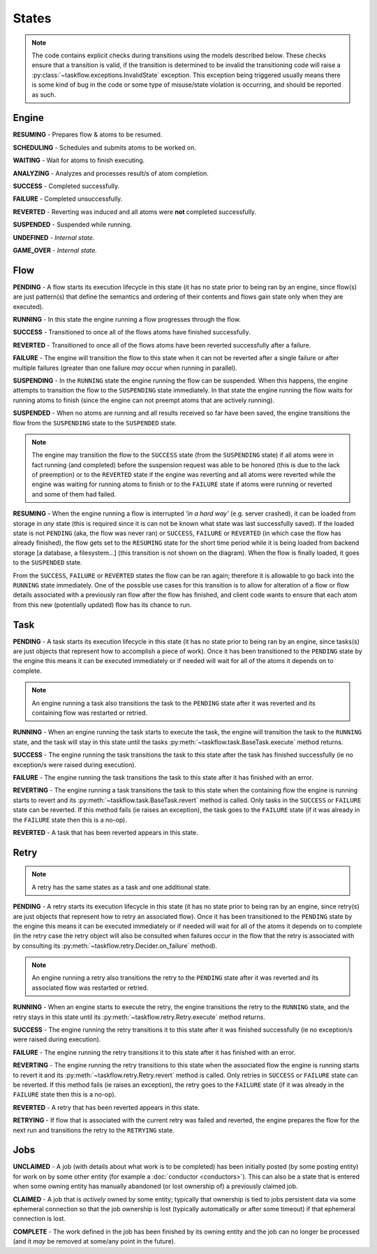 ------
States
------

.. _engine states:

.. note::

  The code contains explicit checks during transitions using the models
  described below. These checks ensure that a transition is valid, if the
  transition is determined to be invalid the transitioning code will raise
  a :py:class:`~taskflow.exceptions.InvalidState` exception. This exception
  being triggered usually means there is some kind of bug in the code or some
  type of misuse/state violation is occurring, and should be reported as such.

Engine
======

.. image:: img/engine_states.svg
   :width: 660px
   :align: center
   :alt: Action engine state transitions

**RESUMING** - Prepares flow & atoms to be resumed.

**SCHEDULING** - Schedules and submits atoms to be worked on.

**WAITING** - Wait for atoms to finish executing.

**ANALYZING** - Analyzes and processes result/s of atom completion.

**SUCCESS** - Completed successfully.

**FAILURE** - Completed unsuccessfully.

**REVERTED** - Reverting was induced and all atoms were **not** completed
successfully.

**SUSPENDED** - Suspended while running.

**UNDEFINED** - *Internal state.*

**GAME_OVER** - *Internal state.*

Flow
====

.. image:: img/flow_states.svg
   :width: 660px
   :align: center
   :alt: Flow state transitions

**PENDING** - A flow starts its execution lifecycle in this state (it has no
state prior to being ran by an engine, since flow(s) are just pattern(s)
that define the semantics and ordering of their contents and flows gain
state only when they are executed).

**RUNNING** - In this state the engine running a flow progresses through the
flow.

**SUCCESS** - Transitioned to once all of the flows atoms have finished
successfully.

**REVERTED** - Transitioned to once all of the flows atoms have been reverted
successfully after a failure.

**FAILURE** - The engine will transition the flow to this state when it can not
be reverted after a single failure or after multiple failures (greater than
one failure *may* occur when running in parallel).

**SUSPENDING** - In the ``RUNNING`` state the engine running the flow can be
suspended. When this happens, the engine attempts to transition the flow
to the ``SUSPENDING`` state immediately. In that state the engine running the
flow waits for running atoms to finish (since the engine can not preempt
atoms that are actively running).

**SUSPENDED** - When no atoms are running and all results received so far have
been saved, the engine transitions the flow from the ``SUSPENDING`` state
to the ``SUSPENDED`` state.

.. note::

  The engine may transition the flow to the ``SUCCESS`` state (from the
  ``SUSPENDING`` state) if all atoms were in fact running (and completed)
  before the suspension request was able to be honored (this is due to the lack
  of preemption) or to the ``REVERTED`` state if the engine was reverting and
  all atoms were reverted while the engine was waiting for running atoms to
  finish or to the ``FAILURE`` state if atoms were running or reverted and
  some of them had failed.

**RESUMING** - When the engine running a flow is interrupted *'in a
hard way'* (e.g. server crashed), it can be loaded from storage in *any*
state (this is required since it is can not be known what state was last
successfully saved). If the loaded state is not ``PENDING`` (aka, the flow was
never ran) or ``SUCCESS``, ``FAILURE`` or ``REVERTED`` (in which case the flow
has already finished), the flow gets set to the ``RESUMING`` state for the
short time period while it is being loaded from backend storage [a database, a
filesystem...] (this transition is not shown on the diagram). When the flow is
finally loaded, it goes to the ``SUSPENDED`` state.

From the ``SUCCESS``, ``FAILURE`` or ``REVERTED`` states the flow can be ran
again; therefore it is allowable to go back into the ``RUNNING`` state
immediately. One of the possible use cases for this transition is to allow for
alteration of a flow or flow details associated with a previously ran flow
after the flow has finished, and client code wants to ensure that each atom
from this new (potentially updated) flow has its chance to run.

Task
====

.. image:: img/task_states.svg
   :width: 660px
   :align: center
   :alt: Task state transitions

**PENDING** - A task starts its execution lifecycle in this state (it has no
state prior to being ran by an engine, since tasks(s) are just objects that
represent how to accomplish a piece of work). Once it has been transitioned to
the ``PENDING`` state by the engine this means it can be executed immediately
or if needed will wait for all of the atoms it depends on to complete.

.. note::

  An engine running a task also transitions the task to the ``PENDING`` state
  after it was reverted and its containing flow was restarted or retried.

**RUNNING** - When an engine running the task starts to execute the task, the
engine will transition the task to the ``RUNNING`` state, and the task will
stay in this state until the tasks :py:meth:`~taskflow.task.BaseTask.execute`
method returns.

**SUCCESS** - The engine running the task transitions the task to this state
after the task has finished successfully (ie no exception/s were raised during
execution).

**FAILURE** - The engine running the task transitions the task to this state
after it has finished with an error.

**REVERTING** - The engine running a task transitions the task to this state
when the containing flow the engine is running starts to revert and
its :py:meth:`~taskflow.task.BaseTask.revert` method is called. Only tasks in
the ``SUCCESS`` or ``FAILURE`` state can be reverted. If this method fails (ie
raises an exception), the task goes to the ``FAILURE`` state (if it was already
in the ``FAILURE`` state then this is a no-op).

**REVERTED** - A task that has been reverted appears in this state.

Retry
=====

.. note::

  A retry has the same states as a task and one additional state.

.. image:: img/retry_states.svg
   :width: 660px
   :align: center
   :alt: Retry state transitions

**PENDING** - A retry starts its execution lifecycle in this state (it has no
state prior to being ran by an engine, since retry(s) are just objects that
represent how to retry an associated flow). Once it has been transitioned to
the ``PENDING`` state by the engine this means it can be executed immediately
or if needed will wait for all of the atoms it depends on to complete (in the
retry case the retry object will also be consulted when failures occur in the
flow that the retry is associated with by consulting its
:py:meth:`~taskflow.retry.Decider.on_failure` method).

.. note::

  An engine running a retry also transitions the retry to the ``PENDING`` state
  after it was reverted and its associated flow was restarted or retried.

**RUNNING** - When an engine starts to execute the retry, the engine
transitions the retry to the ``RUNNING`` state, and the retry stays in this
state until its :py:meth:`~taskflow.retry.Retry.execute` method returns.

**SUCCESS** - The engine running the retry transitions it to this state after
it was finished successfully (ie no exception/s were raised during
execution).

**FAILURE** - The engine running the retry transitions it to this state after
it has finished with an error.

**REVERTING** - The engine running the retry transitions to this state when
the associated flow the engine is running starts to revert it and its
:py:meth:`~taskflow.retry.Retry.revert` method is called. Only retries
in ``SUCCESS`` or ``FAILURE`` state can be reverted. If this method fails (ie
raises an exception), the retry goes to the ``FAILURE`` state (if it was
already in the ``FAILURE`` state then this is a no-op).

**REVERTED** - A retry that has been reverted appears in this state.

**RETRYING** - If flow that is associated with the current retry was failed and
reverted, the engine prepares the flow for the next run and transitions the
retry to the ``RETRYING`` state.

Jobs
====

.. image:: img/job_states.svg
   :width: 500px
   :align: center
   :alt: Job state transitions

**UNCLAIMED** - A job (with details about what work is to be completed) has
been initially posted (by some posting entity) for work on by some other
entity (for example a :doc:`conductor <conductors>`). This can also be a state
that is entered when some owning entity has manually abandoned (or
lost ownership of) a previously claimed job.

**CLAIMED** - A job that is *actively* owned by some entity; typically that
ownership is tied to jobs persistent data via some ephemeral connection so
that the job ownership is lost (typically automatically or after some
timeout) if that ephemeral connection is lost.

**COMPLETE** - The work defined in the job has been finished by its owning
entity and the job can no longer be processed (and it *may* be removed at
some/any point in the future).
